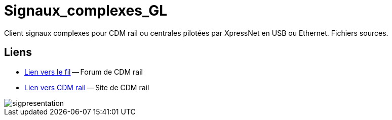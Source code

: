 Signaux_complexes_GL
====================

Client signaux complexes pour CDM rail ou centrales pilotées par XpressNet
en USB ou Ethernet.
Fichiers sources. 

== Liens ==

:lien: http://cdmrail.free.fr/ForumCDR/viewtopic.php?f=77&t=3906#p50499
:cdm:  http://cdmrail.free.fr/SiteCDR/index.html

* {lien}[Lien vers le fil] -- Forum de CDM rail
* {cdm}[Lien vers CDM rail] -- Site de CDM rail  

image::sigpresentation.gif[]
